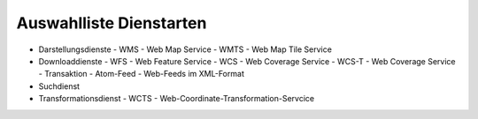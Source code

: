 
Auswahlliste Dienstarten
------------------------

- Darstellungsdienste
  - WMS - Web Map Service
  - WMTS - Web Map Tile Service
- Downloaddienste
  - WFS - Web Feature Service
  - WCS - Web Coverage Service
  - WCS-T - Web Coverage Service - Transaktion
  - Atom-Feed - Web-Feeds im XML-Format
- Suchdienst
- Transformationsdienst
  - WCTS - Web-Coordinate-Transformation-Servcice 